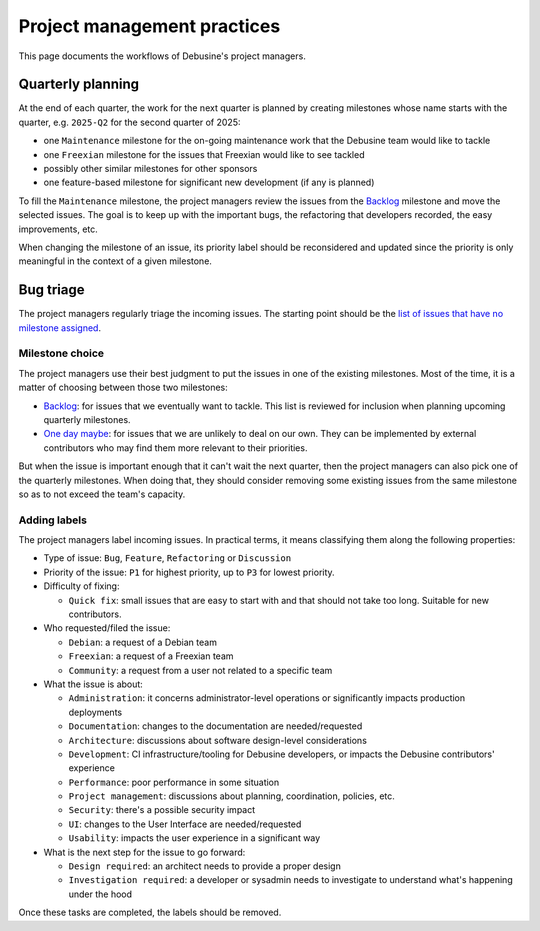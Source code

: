 .. _project-management-practices:

============================
Project management practices
============================

This page documents the workflows of Debusine's project managers.

Quarterly planning
------------------

At the end of each quarter, the work for the next quarter is planned by
creating milestones whose name starts with the quarter, e.g. ``2025-Q2``
for the second quarter of 2025:

* one ``Maintenance`` milestone for the on-going maintenance work that
  the Debusine team would like to tackle
* one ``Freexian`` milestone for the issues that Freexian would like to see
  tackled
* possibly other similar milestones for other sponsors
* one feature-based milestone for significant new development (if any is
  planned)

To fill the ``Maintenance`` milestone, the project managers review
the issues from the Backlog_ milestone and move the selected issues. The
goal is to keep up with the important bugs, the refactoring that
developers recorded, the easy improvements, etc.

When changing the milestone of an issue, its priority label should be
reconsidered and updated since the priority is only meaningful in the
context of a given milestone.

Bug triage
----------

The project managers regularly triage the incoming issues. The starting
point should be the `list of issues that have no milestone assigned
<https://salsa.debian.org/freexian-team/debusine/-/issues/?sort=created_asc&state=opened&milestone_title=None&first_page_size=50>`_.

Milestone choice
~~~~~~~~~~~~~~~~

The project managers use their best judgment to put the issues in one of
the existing milestones. Most of the time, it is a matter of choosing
between those two milestones:

* Backlog_: for issues that we eventually want to tackle. This list is
  reviewed for inclusion when planning upcoming quarterly milestones.
* `One day maybe`_: for issues that we are unlikely to deal on our own.
  They can be implemented by external contributors who may find them more
  relevant to their priorities.

.. _Backlog: https://salsa.debian.org/freexian-team/debusine/-/issues/?sort=priority&state=opened&milestone_title=Backlog&first_page_size=50
.. _One day maybe: https://salsa.debian.org/freexian-team/debusine/-/issues/?sort=priority&state=opened&milestone_title=One%20day%20maybe&first_page_size=50

But when the issue is important enough that it can't wait the next
quarter, then the project managers can also pick one of the quarterly
milestones. When doing that, they should consider removing some existing
issues from the same milestone so as to not exceed the team's capacity.

Adding labels
~~~~~~~~~~~~~

The project managers label incoming issues. In practical terms, it means
classifying them along the following properties:

* Type of issue: ``Bug``, ``Feature``, ``Refactoring`` or ``Discussion``
* Priority of the issue: ``P1`` for highest priority, up to ``P3`` for
  lowest priority.
* Difficulty of fixing:

  * ``Quick fix``: small issues that are easy to start with and that
    should not take too long. Suitable for new contributors.

* Who requested/filed the issue:

  * ``Debian``: a request of a Debian team
  * ``Freexian``: a request of a Freexian team
  * ``Community``: a request from a user not related to a specific team

* What the issue is about:

  * ``Administration``: it concerns administrator-level operations or
    significantly impacts production deployments
  * ``Documentation``: changes to the documentation are needed/requested
  * ``Architecture``: discussions about software design-level considerations
  * ``Development``: CI infrastructure/tooling for Debusine developers, or
    impacts the Debusine contributors' experience
  * ``Performance``: poor performance in some situation
  * ``Project management``: discussions about planning, coordination, policies, etc.
  * ``Security``: there's a possible security impact
  * ``UI``: changes to the User Interface are needed/requested
  * ``Usability``: impacts the user experience in a significant way

* What is the next step for the issue to go forward:

  * ``Design required``: an architect needs to provide a proper design
  * ``Investigation required``: a developer or sysadmin needs to
    investigate to understand what's happening under the hood

Once these tasks are completed, the labels should be removed.
